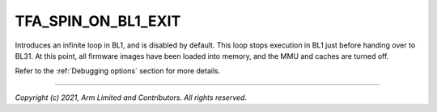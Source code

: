 TFA_SPIN_ON_BL1_EXIT
====================

.. default-domain:: cmake

.. variable:: TFA_SPIN_ON_BL1_EXIT

Introduces an infinite loop in BL1, and is disabled by default.
This loop stops execution in BL1 just before handing over to BL31. At this
point, all firmware images have been loaded into memory, and the MMU and
caches are turned off.

Refer to the :ref:`Debugging options` section for more details.

--------------

*Copyright (c) 2021, Arm Limited and Contributors. All rights reserved.*

